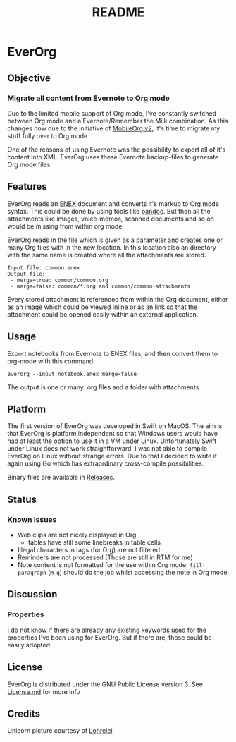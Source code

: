 #+TITLE: README
#+STARTUP: showall


* EverOrg

[[./docs/images/Unicorn.png]]

** Objective 
*** Migrate all content from Evernote to Org mode

    Due to the limited mobile support of Org mode, I've constantly switched
    between Org mode and a Evernote/Remember the Milk combination. As this
    changes now due to the initiative of [[https://github.com/MobileOrg/mobileorg.next][MobileOrg v2]], it's time to migrate my
    stuff fully over to Org mode.

    One of the reasons of using Evernote was the possibility to export all
    of it's content into XML. EverOrg uses these Evernote
    backup-files to generate Org mode files. 

** Features
   EverOrg reads an [[http://xml.evernote.com/pub/evernote-export3.dtd][ENEX]] document and converts it's markup to Org mode
   syntax. This could be done by using tools like [[http://pandoc.org][pandoc]]. But then all
   the attachments like images, voice-memos, scanned documents and so
   on would be missing from within org mode. 

   EverOrg reads in the file which is given as a parameter and
   creates one or many Org files with in the new location. In this location also an directory with the same name
   is created where all the attachments are stored. 
   
  #+BEGIN_EXAMPLE
Input file: common.enex
Output file: 
 - merge=true: common/common.org 
 - merge=false: common/*.org and common/common-attachments
  #+END_EXAMPLE



   Every stored attachment is referenced from within the Org document,
   either as an image which could be viewed inline or as an link so
   that the attachment could be opened easily within an external application.

** Usage
   Export notebooks from Evernote to ENEX files, and then convert them to
   org-mode with this command:

   #+BEGIN_SRC
   everorg --input notebook.enex merge=false
   #+END_SRC

   The output is one or many .org files and a folder with attachments.

** Platform

    The first version of EverOrg was developed in Swift on MacOS. The aim is
    that EverOrg is platform independent so that Windows users would have had
    at least the option to use it in a VM under Linux. Unfortunately Swift
    under Linux does not work straightforward. I was not able to compile EverOrg
    on Linux without strange errors. Due to that I decided to write it again
    using Go which has extraordinary cross-compile possibilities.

    Binary files are available in [[https://github.com/aladine/EverOrg/releases][Releases]].

** Status 
*** Known Issues
    - Web clips are not nicely displayed in Org
      - tables have still some linebreaks in table cells
    - Illegal characters in tags (for Org) are not filtered
    - Reminders are not processed (Those are still in RTM for me)
    - Note content is not formatted for the use within Org
      mode. =fill-paragraph= (=M-q=) should do the job whilst
      accessing the note in Org mode.

** Discussion

*** Properties
    I do not know if there are already any existing keywords used for
    the properties I've been using for EverOrg. But if there are,
    those could be easily adopted.

** License

    EverOrg is distributed under the GNU Public License
    version 3. See [[https://github.com/mgmart/EverOrg/blob/master/License.md][License.md]] for more info

** Credits
   
   Unicorn picture courtesy of [[https://pixabay.com/de/users/Lohrelei-1422286/][Lohrelei]]
